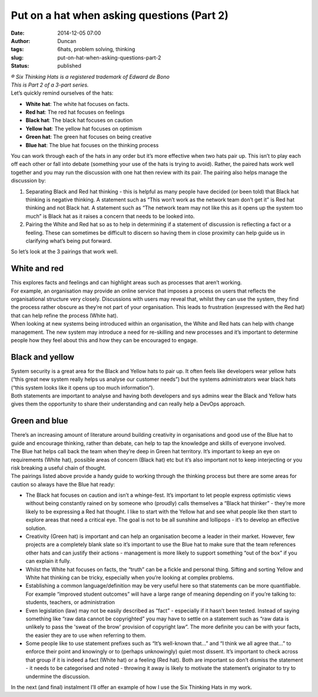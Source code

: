 Put on a hat when asking questions (Part 2)
###########################################
:date: 2014-12-05 07:00
:author: Duncan
:tags: 6hats, problem solving, thinking
:slug: put-on-hat-when-asking-questions-part-2
:status: published

| *® Six Thinking Hats is a registered trademark of Edward de Bono*
| *This is Part 2 of a 3-part series.*
| Let’s quickly remind ourselves of the hats:

-  **White hat**: The white hat focuses on facts.
-  **Red hat**: The red hat focuses on feelings
-  **Black hat**: The black hat focuses on caution
-  **Yellow hat**: The yellow hat focuses on optimism
-  **Green hat**: The green hat focuses on being creative
-  **Blue hat**: The blue hat focuses on the thinking process

| You can work through each of the hats in any order but it’s more effective when two hats pair up. This isn’t to play each off each other or fall into debate (something your use of the hats is trying to avoid). Rather, the paired hats work well together and you may run the discussion with one hat then review with its pair. The pairing also helps manage the discussion by:

#. Separating Black and Red hat thinking - this is helpful as many people have decided (or been told) that Black hat thinking is negative thinking. A statement such as “This won’t work as the network team don’t get it” is Red hat thinking and not Black hat. A statement such as “The network team may not like this as it opens up the system too much” is Black hat as it raises a concern that needs to be looked into.
#. Pairing the White and Red hat so as to help in determining if a statement of discussion is reflecting a fact or a feeling. These can sometimes be difficult to discern so having them in close proximity can help guide us in clarifying what’s being put forward.

| So let’s look at the 3 pairings that work well.

White and red
^^^^^^^^^^^^^

| This explores facts and feelings and can highlight areas such as processes that aren’t working.
| For example, an organisation may provide an online service that imposes a process on users that reflects the organisational structure very closely. Discussions with users may reveal that, whilst they can use the system, they find the process rather obscure as they’re not part of your organisation. This leads to frustration (expressed with the Red hat) that can help refine the process (White hat).
| When looking at new systems being introduced within an organisation, the White and Red hats can help with change management. The new system may introduce a need for re-skilling and new processes and it’s important to determine people how they feel about this and how they can be encouraged to engage.

Black and yellow
^^^^^^^^^^^^^^^^

| System security is a great area for the Black and Yellow hats to pair up. It often feels like developers wear yellow hats (“this great new system really helps us analyse our customer needs”) but the systems administrators wear black hats (“this system looks like it opens up too much information”).
| Both statements are important to analyse and having both developers and sys admins wear the Black and Yellow hats gives them the opportunity to share their understanding and can really help a DevOps approach.

Green and blue
^^^^^^^^^^^^^^

| There’s an increasing amount of literature around building creativity in organisations and good use of the Blue hat to guide and encourage thinking, rather than debate, can help to tap the knowledge and skills of everyone involved.
| The Blue hat helps call back the team when they’re deep in Green hat territory. It’s important to keep an eye on requirements (White hat), possible areas of concern (Black hat) etc but it’s also important not to keep interjecting or you risk breaking a useful chain of thought.
| The pairings listed above provide a handy guide to working through the thinking process but there are some areas for caution so always have the Blue hat ready:

-  The Black hat focuses on caution and isn’t a whinge-fest. It’s important to let people express optimistic views without being constantly rained on by someone who (proudly) calls themselves a “Black hat thinker” - they’re more likely to be expressing a Red hat thought. I like to start with the Yellow hat and see what people like then start to explore areas that need a critical eye. The goal is not to be all sunshine and lollipops - it’s to develop an effective solution.

-  Creativity (Green hat) is important and can help an organisation become a leader in their market. However, few projects are a completely blank slate so it’s important to use the Blue hat to make sure that the team references other hats and can justify their actions - management is more likely to support something “out of the box” if you can explain it fully.

-  Whilst the White hat focuses on facts, the “truth” can be a fickle and personal thing. Sifting and sorting Yellow and White hat thinking can be tricky, especially when you’re looking at complex problems.

-  Establishing a common language/definition may be very useful here so that statements can be more quantifiable. For example “improved student outcomes” will have a large range of meaning depending on if you’re talking to: students, teachers, or administration
-  Even legislation (law) may not be easily described as “fact” - especially if it hasn’t been tested. Instead of saying something like “raw data cannot be copyrighted” you may have to settle on a statement such as “raw data is unlikely to pass the 'sweat of the brow' provision of copyright law”. The more definite you can be with your facts, the easier they are to use when referring to them.
-  Some people like to use statement prefixes such as “It’s well-known that…” and “I think we all agree that…” to enforce their point and knowingly or to (perhaps unknowingly) quiet most dissent. It’s important to check across that group if it is indeed a fact (White hat) or a feeling (Red hat). Both are important so don’t dismiss the statement - it needs to be categorised and noted - throwing it away is likely to motivate the statement’s originator to try to undermine the discussion.

In the next (and final) instalment I’ll offer an example of how I use the Six Thinking Hats in my work.

.. raw:: html

   </p>
